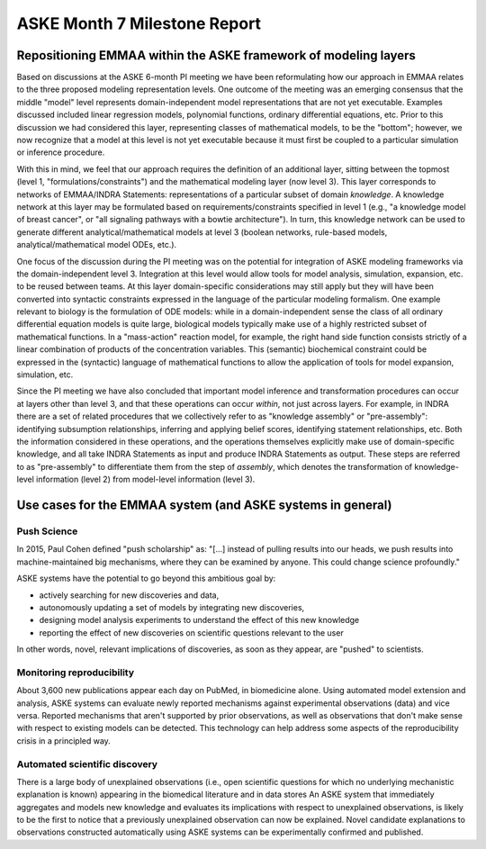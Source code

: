ASKE Month 7 Milestone Report
=============================

Repositioning EMMAA within the ASKE framework of modeling layers
----------------------------------------------------------------

.. image:: ../_static/images/emmaa_aske_architecture.png

Based on discussions at the ASKE 6-month PI meeting we have been reformulating
how our approach in EMMAA relates to the three proposed modeling representation
levels. One outcome of the meeting was an emerging consensus that the middle
"model" level represents domain-independent model representations that are not
yet executable. Examples discussed included linear regression models,
polynomial functions, ordinary differential equations, etc. Prior to this
discussion we had considered this layer, representing classes of mathematical
models, to be the "bottom"; however, we now recognize that a model at this
level is not yet executable because it must first be coupled to a particular
simulation or inference procedure.

With this in mind, we feel that our approach requires the definition of an
additional layer, sitting between the topmost (level 1,
"formulations/constraints") and the mathematical modeling layer (now level 3).
This layer corresponds to networks of EMMAA/INDRA Statements: representations
of a particular subset of domain *knowledge*. A knowledge network at this layer
may be formulated based on requirements/constraints  specified in level 1
(e.g., "a knowledge model of breast cancer", or "all signaling pathways with a
bowtie architecture"). In turn, this knowledge network can be used to generate
different analytical/mathematical models at level 3 (boolean networks,
rule-based models, analytical/mathematical model ODEs, etc.).

One focus of the discussion during the PI meeting was on the potential for
integration of ASKE modeling frameworks via the domain-independent level 3.
Integration at this level would allow tools for model analysis, simulation,
expansion, etc. to be reused between teams. At this layer domain-specific
considerations may still apply but they will have been converted into syntactic
constraints expressed in the language of the particular modeling formalism. One
example relevant to biology is the formulation of ODE models: while in a
domain-independent sense the class of all ordinary differential equation models
is quite large, biological models typically make use of a highly restricted
subset of mathematical functions. In a "mass-action" reaction model, for
example, the right hand side function consists strictly of a linear combination
of products of the concentration variables. This (semantic) biochemical
constraint could be expressed in the (syntactic) language of mathematical
functions to allow the application of tools for model expansion, simulation,
etc.

Since the PI meeting we have also concluded that important model inference and
transformation procedures can occur at layers other than level 3, and that
these operations can occur *within*, not just across layers. For example, in
INDRA there are a set of related procedures that we collectively refer to as
"knowledge assembly" or "pre-assembly": identifying subsumption relationships,
inferring and applying belief scores, identifying statement relationships, etc.
Both the information considered in these operations, and the operations
themselves explicitly make use of domain-specific knowledge, and all take INDRA
Statements as input and produce INDRA Statements as output. These steps are
referred to as "pre-assembly" to differentiate them from the step of
*assembly*, which denotes the transformation of knowledge-level information
(level 2) from model-level information (level 3).


Use cases for the EMMAA system (and ASKE systems in general)
------------------------------------------------------------

Push Science
~~~~~~~~~~~~

In 2015, Paul Cohen defined "push scholarship" as: "[...]  instead of
pulling results into our heads, we push results into machine-maintained big
mechanisms, where they can be examined by anyone. This could change science
profoundly."

ASKE systems have the potential to go beyond this ambitious goal by:

- actively searching for new discoveries and data,

- autonomously updating a set of models by integrating new discoveries,

- designing model analysis experiments to understand the effect of this new
  knowledge

- reporting the effect of new discoveries on scientific questions
  relevant to the user

In other words, novel, relevant implications of discoveries, as soon as they
appear, are "pushed" to scientists.

Monitoring reproducibility
~~~~~~~~~~~~~~~~~~~~~~~~~~

About 3,600 new publications appear each day on PubMed, in biomedicine alone.
Using automated model extension and analysis, ASKE systems can evaluate newly
reported mechanisms against experimental observations (data) and vice versa.
Reported mechanisms that aren't supported by prior observations, as well as
observations that don't make sense with respect to existing models can be
detected. This technology can help address some aspects of the reproducibility
crisis in a principled way.

Automated scientific discovery
~~~~~~~~~~~~~~~~~~~~~~~~~~~~~~

There is a large body of unexplained observations (i.e., open scientific
questions for which no underlying mechanistic explanation is known) appearing
in the biomedical literature and in data stores An ASKE system that immediately
aggregates and models new knowledge and evaluates its implications with respect
to unexplained observations, is likely to be the first to notice that a
previously unexplained observation can now be explained.  Novel candidate
explanations to observations constructed automatically using ASKE systems can
be experimentally confirmed and published.
